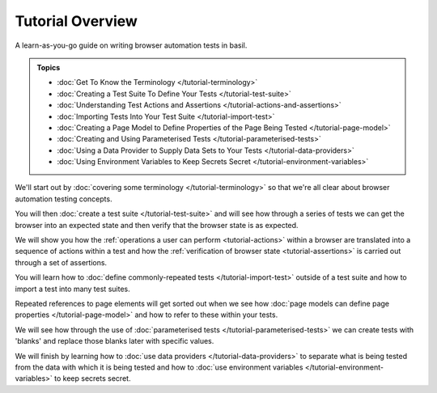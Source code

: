 =================
Tutorial Overview
=================

A learn-as-you-go guide on writing browser automation tests in basil.

.. admonition:: Topics

    - :doc:`Get To Know the Terminology </tutorial-terminology>`
    - :doc:`Creating a Test Suite To Define Your Tests </tutorial-test-suite>`
    - :doc:`Understanding Test Actions and Assertions </tutorial-actions-and-assertions>`
    - :doc:`Importing Tests Into Your Test Suite </tutorial-import-test>`
    - :doc:`Creating a Page Model to Define Properties of the Page Being Tested </tutorial-page-model>`
    - :doc:`Creating and Using Parameterised Tests </tutorial-parameterised-tests>`
    - :doc:`Using a Data Provider to Supply Data Sets to Your Tests </tutorial-data-providers>`
    - :doc:`Using Environment Variables to Keep Secrets Secret </tutorial-environment-variables>`

We'll start out by :doc:`covering some terminology </tutorial-terminology>` so that we're all clear about
browser automation testing concepts.

You will then :doc:`create a test suite </tutorial-test-suite>` and will see how through a series of tests we can get
the browser into an expected state and then verify that the browser state is as expected.

We will show you how the :ref:`operations a user can perform <tutorial-actions>` within a browser are translated into a
sequence of actions within a test and how the :ref:`verification of browser state <tutorial-assertions>` is carried out
through a set of assertions.

You will learn how to :doc:`define commonly-repeated tests </tutorial-import-test>` outside of a test suite and how to
import a test into many test suites.

Repeated references to page elements will get sorted out when we see how :doc:`page models can define page properties </tutorial-page-model>`
and how to refer to these within your tests.

We will see how through the use of :doc:`parameterised tests </tutorial-parameterised-tests>` we can create tests with
'blanks' and replace those blanks later with specific values.

We will finish by learning how to :doc:`use data providers </tutorial-data-providers>` to separate what is being tested
from the data with which it is being tested and how to :doc:`use environment variables </tutorial-environment-variables>`
to keep secrets secret.
